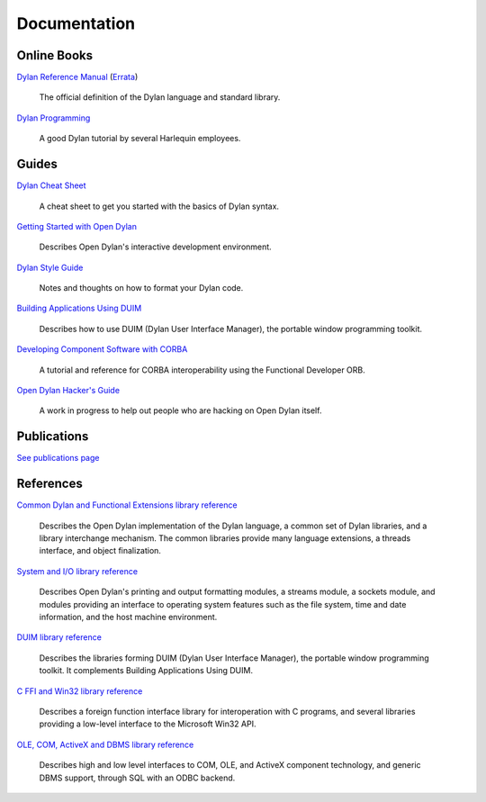 *************
Documentation
*************

Online Books
============

`Dylan Reference Manual
<http://opendylan.org/books/drm/>`_ (`Errata
<http://opendylan.org/books/drm/drm_errata.html>`_)

    The official definition of the Dylan language and standard library.

`Dylan Programming
<http://opendylan.org/books/dpg/>`_

    A good Dylan tutorial by several Harlequin employees.

Guides
======

`Dylan Cheat Sheet <cheatsheet.html>`_

    A cheat sheet to get you started with the basics of Dylan syntax.

`Getting Started with Open Dylan
<http://opendylan.org/documentation/opendylan/env/index.htm>`_

    Describes Open Dylan's interactive development environment.

`Dylan Style Guide <style-guide/index.html>`_

    Notes and thoughts on how to format your Dylan code.

`Building Applications Using DUIM
<http://opendylan.org/documentation/opendylan/dguide/index.htm>`_

    Describes how to use DUIM (Dylan User Interface Manager),
    the portable window programming toolkit.

`Developing Component Software with CORBA
<http://opendylan.org/documentation/opendylan/corba/index.htm>`_

    A tutorial and reference for CORBA interoperability using the Functional Developer ORB.

`Open Dylan Hacker's Guide
<hacker-guide/index.html>`_

    A work in progress to help out people who are hacking on Open Dylan itself.

Publications
============

`See publications page <publications.html>`_


References
==========

`Common Dylan and Functional Extensions library reference
<http://opendylan.org/documentation/opendylan/core/index.htm>`_

    Describes the Open Dylan implementation of the Dylan language, a
    common set of Dylan libraries, and a library interchange mechanism.
    The common libraries provide many language extensions, a threads
    interface, and object finalization.

`System and I/O library reference
<http://opendylan.org/documentation/opendylan/io/index.htm>`_

    Describes Open Dylan's printing and output formatting modules,
    a streams module, a sockets module, and modules providing an
    interface to operating system features such as the file system,
    time and date information, and the host machine environment.

`DUIM library reference
<http://opendylan.org/documentation/opendylan/dref/index.htm>`_

    Describes the libraries forming DUIM (Dylan User Interface Manager),
    the portable window programming toolkit. It complements
    Building Applications Using DUIM.

`C FFI and Win32 library reference
<http://opendylan.org/documentation/opendylan/interop1/index.htm>`_

    Describes a foreign function interface library for interoperation
    with C programs, and several libraries providing a low-level interface
    to the Microsoft Win32 API.

`OLE, COM, ActiveX and DBMS library reference
<http://opendylan.org/documentation/opendylan/interop2/index.htm>`_

    Describes high and low level interfaces to COM, OLE, and
    ActiveX component technology, and generic DBMS support, through
    SQL with an ODBC backend.
